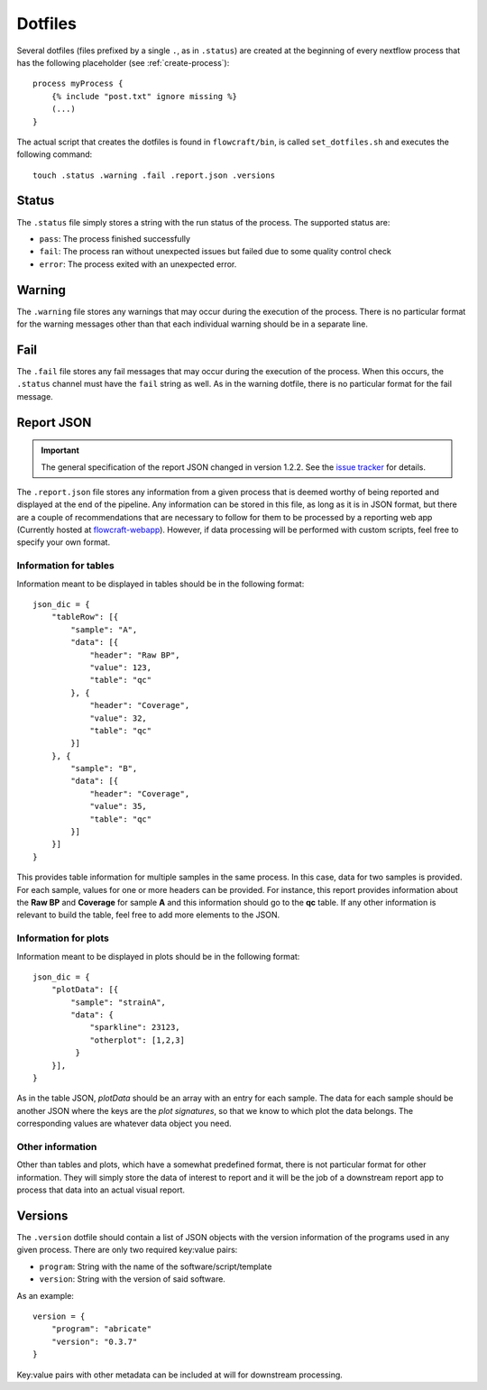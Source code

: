 .. _dotfiles:

Dotfiles
========

Several dotfiles (files prefixed by a single ``.``, as in ``.status``) are
created at the beginning of every nextflow process that has the following
placeholder (see :ref:`create-process`): ::

    process myProcess {
        {% include "post.txt" ignore missing %}
        (...)
    }

The actual script that creates the dotfiles is found in
``flowcraft/bin``, is called ``set_dotfiles.sh`` and executes the
following command::

    touch .status .warning .fail .report.json .versions

Status
------

The ``.status`` file simply stores a string with the run status of the process.
The supported status are:

- ``pass``: The process finished successfully
- ``fail``: The process ran without unexpected issues but failed due to some
  quality control check
- ``error``: The process exited with an unexpected error.

Warning
-------

The ``.warning`` file stores any warnings that may occur during the execution
of the process. There is no particular format for the warning messages other
than that each individual warning should be in a separate line.

Fail
----

The ``.fail`` file stores any fail messages that may occur during the
execution of the process. When this occurs, the ``.status`` channel must have
the ``fail`` string as well. As in the warning dotfile, there is no
particular format for the fail message.

.. _report-json:

Report JSON
-----------

.. important::
    The general specification of the report JSON changed in version 1.2.2.
    See the `issue tracker <https://github.com/assemblerflow/flowcraft/issues/96>`_
    for details.

The ``.report.json`` file stores any information from a given process that is
deemed worthy of being reported and displayed at the end of the pipeline.
Any information can be stored in this file, as long as it is in JSON format,
but there are a couple of recommendations that are necessary to follow
for them to be processed by a reporting web app (Currently hosted at
`flowcraft-webapp <https://github.com/assemblerflow/flowcraft-webapp>`_). However, if
data processing will be performed with custom scripts, feel free to specify
your own format.

Information for tables
^^^^^^^^^^^^^^^^^^^^^^

Information meant to be displayed in tables should be in the following
format::

    json_dic = {
        "tableRow": [{
            "sample": "A",
            "data": [{
                "header": "Raw BP",
                "value": 123,
                "table": "qc"
            }, {
                "header": "Coverage",
                "value": 32,
                "table": "qc"
            }]
        }, {
            "sample": "B",
            "data": [{
                "header": "Coverage",
                "value": 35,
                "table": "qc"
            }]
        }]
    }

This provides table information for multiple samples in the same process. In
this case, data for two samples is provided. For each sample, values for
one or more headers can be provided. For instance, this report provides
information about the **Raw BP** and **Coverage** for sample **A** and this
information should go to the **qc** table. If any other information is relevant
to build the table, feel free to add more elements to the JSON.

Information for plots
^^^^^^^^^^^^^^^^^^^^^

Information meant to be displayed in plots should be in the following format::

    json_dic = {
        "plotData": [{
            "sample": "strainA",
            "data": {
                "sparkline": 23123,
                "otherplot": [1,2,3]
             }
        }],
    }

As in the table JSON, *plotData* should be an array with an entry for each
sample. The data for each sample should be another JSON where the keys are
the *plot signatures*, so that we know to which plot the data belongs. The
corresponding values are whatever data object you need.

Other information
^^^^^^^^^^^^^^^^^

Other than tables and plots, which have a somewhat predefined format, there
is not particular format for other information. They will simply store the
data of interest to report and it will be the job of a downstream report app
to process that data into an actual visual report.

.. _versions:

Versions
--------

The ``.version`` dotfile should contain a list of JSON objects with the
version information of the programs used in any given process. There are
only two required key:value pairs:

- ``program``: String with the name of the software/script/template
- ``version``: String with the version of said software.

As an example::

    version = {
        "program": "abricate"
        "version": "0.3.7"
    }

Key:value pairs with other metadata can be included at will for downstream
processing.